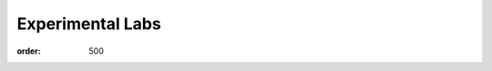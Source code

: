 Experimental Labs
#################
:order: 500

.. raw:: html

  <a href="https://xkcd.com/242/">
    <img src="https://imgs.xkcd.com/comics/the_difference.png" title="How could you choose avoiding a little pain over understanding a magic lightning machine?" />
  </a>
